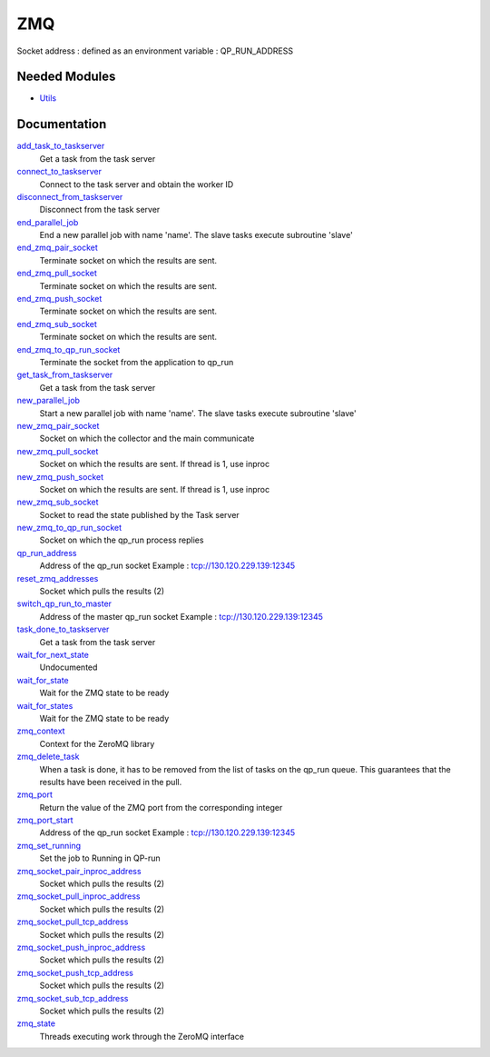 ===
ZMQ
===

Socket address : defined as an environment variable : QP_RUN_ADDRESS


Needed Modules
==============
.. Do not edit this section It was auto-generated
.. by the `update_README.py` script.


.. image:: tree_dependency.png

* `Utils <http://github.com/LCPQ/quantum_package/tree/master/src/Utils>`_

Documentation
=============
.. Do not edit this section It was auto-generated
.. by the `update_README.py` script.


`add_task_to_taskserver <http://github.com/LCPQ/quantum_package/tree/master/src/ZMQ/utils.irp.f#L677>`_
  Get a task from the task server


`connect_to_taskserver <http://github.com/LCPQ/quantum_package/tree/master/src/ZMQ/utils.irp.f#L594>`_
  Connect to the task server and obtain the worker ID


`disconnect_from_taskserver <http://github.com/LCPQ/quantum_package/tree/master/src/ZMQ/utils.irp.f#L637>`_
  Disconnect from the task server


`end_parallel_job <http://github.com/LCPQ/quantum_package/tree/master/src/ZMQ/utils.irp.f#L559>`_
  End a new parallel job with name 'name'. The slave tasks execute subroutine 'slave'


`end_zmq_pair_socket <http://github.com/LCPQ/quantum_package/tree/master/src/ZMQ/utils.irp.f#L419>`_
  Terminate socket on which the results are sent.


`end_zmq_pull_socket <http://github.com/LCPQ/quantum_package/tree/master/src/ZMQ/utils.irp.f#L437>`_
  Terminate socket on which the results are sent.


`end_zmq_push_socket <http://github.com/LCPQ/quantum_package/tree/master/src/ZMQ/utils.irp.f#L456>`_
  Terminate socket on which the results are sent.


`end_zmq_sub_socket <http://github.com/LCPQ/quantum_package/tree/master/src/ZMQ/utils.irp.f#L401>`_
  Terminate socket on which the results are sent.


`end_zmq_to_qp_run_socket <http://github.com/LCPQ/quantum_package/tree/master/src/ZMQ/utils.irp.f#L790>`_
  Terminate the socket from the application to qp_run


`get_task_from_taskserver <http://github.com/LCPQ/quantum_package/tree/master/src/ZMQ/utils.irp.f#L737>`_
  Get a task from the task server


`new_parallel_job <http://github.com/LCPQ/quantum_package/tree/master/src/ZMQ/utils.irp.f#L490>`_
  Start a new parallel job with name 'name'. The slave tasks execute subroutine 'slave'


`new_zmq_pair_socket <http://github.com/LCPQ/quantum_package/tree/master/src/ZMQ/utils.irp.f#L164>`_
  Socket on which the collector and the main communicate


`new_zmq_pull_socket <http://github.com/LCPQ/quantum_package/tree/master/src/ZMQ/utils.irp.f#L224>`_
  Socket on which the results are sent. If thread is 1, use inproc


`new_zmq_push_socket <http://github.com/LCPQ/quantum_package/tree/master/src/ZMQ/utils.irp.f#L300>`_
  Socket on which the results are sent. If thread is 1, use inproc


`new_zmq_sub_socket <http://github.com/LCPQ/quantum_package/tree/master/src/ZMQ/utils.irp.f#L360>`_
  Socket to read the state published by the Task server


`new_zmq_to_qp_run_socket <http://github.com/LCPQ/quantum_package/tree/master/src/ZMQ/utils.irp.f#L126>`_
  Socket on which the qp_run process replies


`qp_run_address <http://github.com/LCPQ/quantum_package/tree/master/src/ZMQ/utils.irp.f#L19>`_
  Address of the qp_run socket
  Example : tcp://130.120.229.139:12345


`reset_zmq_addresses <http://github.com/LCPQ/quantum_package/tree/master/src/ZMQ/utils.irp.f#L67>`_
  Socket which pulls the results (2)


`switch_qp_run_to_master <http://github.com/LCPQ/quantum_package/tree/master/src/ZMQ/utils.irp.f#L84>`_
  Address of the master qp_run socket
  Example : tcp://130.120.229.139:12345


`task_done_to_taskserver <http://github.com/LCPQ/quantum_package/tree/master/src/ZMQ/utils.irp.f#L708>`_
  Get a task from the task server


`wait_for_next_state <http://github.com/LCPQ/quantum_package/tree/master/src/ZMQ/utils.irp.f#L855>`_
  Undocumented


`wait_for_state <http://github.com/LCPQ/quantum_package/tree/master/src/ZMQ/utils.irp.f#L879>`_
  Wait for the ZMQ state to be ready


`wait_for_states <http://github.com/LCPQ/quantum_package/tree/master/src/ZMQ/utils.irp.f#L907>`_
  Wait for the ZMQ state to be ready


`zmq_context <http://github.com/LCPQ/quantum_package/tree/master/src/ZMQ/utils.irp.f#L8>`_
  Context for the ZeroMQ library


`zmq_delete_task <http://github.com/LCPQ/quantum_package/tree/master/src/ZMQ/utils.irp.f#L813>`_
  When a task is done, it has to be removed from the list of tasks on the qp_run
  queue. This guarantees that the results have been received in the pull.


`zmq_port <http://github.com/LCPQ/quantum_package/tree/master/src/ZMQ/utils.irp.f#L113>`_
  Return the value of the ZMQ port from the corresponding integer


`zmq_port_start <http://github.com/LCPQ/quantum_package/tree/master/src/ZMQ/utils.irp.f#L20>`_
  Address of the qp_run socket
  Example : tcp://130.120.229.139:12345


`zmq_set_running <http://github.com/LCPQ/quantum_package/tree/master/src/ZMQ/utils.irp.f#L530>`_
  Set the job to Running in QP-run


`zmq_socket_pair_inproc_address <http://github.com/LCPQ/quantum_package/tree/master/src/ZMQ/utils.irp.f#L45>`_
  Socket which pulls the results (2)


`zmq_socket_pull_inproc_address <http://github.com/LCPQ/quantum_package/tree/master/src/ZMQ/utils.irp.f#L47>`_
  Socket which pulls the results (2)


`zmq_socket_pull_tcp_address <http://github.com/LCPQ/quantum_package/tree/master/src/ZMQ/utils.irp.f#L44>`_
  Socket which pulls the results (2)


`zmq_socket_push_inproc_address <http://github.com/LCPQ/quantum_package/tree/master/src/ZMQ/utils.irp.f#L48>`_
  Socket which pulls the results (2)


`zmq_socket_push_tcp_address <http://github.com/LCPQ/quantum_package/tree/master/src/ZMQ/utils.irp.f#L46>`_
  Socket which pulls the results (2)


`zmq_socket_sub_tcp_address <http://github.com/LCPQ/quantum_package/tree/master/src/ZMQ/utils.irp.f#L49>`_
  Socket which pulls the results (2)


`zmq_state <http://github.com/LCPQ/quantum_package/tree/master/src/ZMQ/utils.irp.f#L482>`_
  Threads executing work through the ZeroMQ interface

